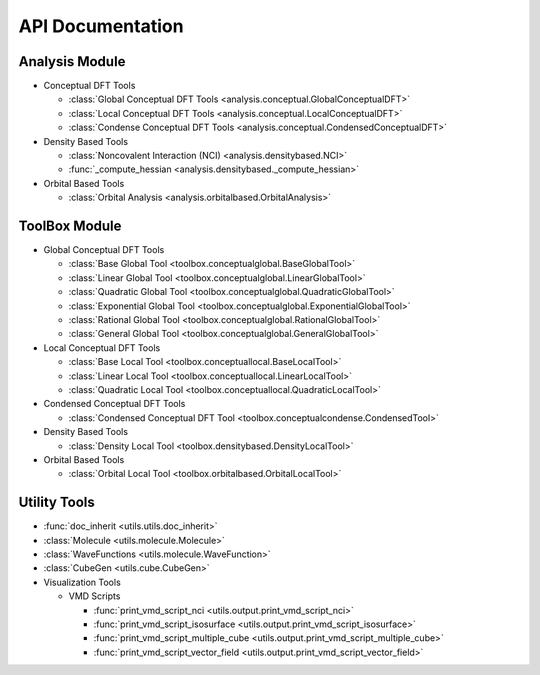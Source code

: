 .. _api:
..
    : ChemTools is a collection of interpretive chemical tools for
    : analyzing outputs of the quantum chemistry calculations.
    :
    : Copyright (C) 2014-2015 The ChemTools Development Team
    :
    : This file is part of ChemTools.
    :
    : ChemTools is free software; you can redistribute it and/or
    : modify it under the terms of the GNU General Public License
    : as published by the Free Software Foundation; either version 3
    : of the License, or (at your option) any later version.
    :
    : ChemTools is distributed in the hope that it will be useful,
    : but WITHOUT ANY WARRANTY; without even the implied warranty of
    : MERCHANTABILITY or FITNESS FOR A PARTICULAR PURPOSE.  See the
    : GNU General Public License for more details.
    :
    : You should have received a copy of the GNU General Public License
    : along with this program; if not, see <http://www.gnu.org/licenses/>
    :
    : --

*****************
API Documentation
*****************

.. module:: chemtools

Analysis Module
===============

* Conceptual DFT Tools

  * :class:`Global Conceptual DFT Tools <analysis.conceptual.GlobalConceptualDFT>`
  * :class:`Local Conceptual DFT Tools <analysis.conceptual.LocalConceptualDFT>`
  * :class:`Condense Conceptual DFT Tools <analysis.conceptual.CondensedConceptualDFT>`

* Density Based Tools

  * :class:`Noncovalent Interaction (NCI) <analysis.densitybased.NCI>`
  * :func:`_compute_hessian <analysis.densitybased._compute_hessian>`

* Orbital Based Tools

  * :class:`Orbital Analysis <analysis.orbitalbased.OrbitalAnalysis>`

ToolBox Module
==============

* Global Conceptual DFT Tools

  * :class:`Base Global Tool <toolbox.conceptualglobal.BaseGlobalTool>`
  * :class:`Linear Global Tool <toolbox.conceptualglobal.LinearGlobalTool>`
  * :class:`Quadratic Global Tool <toolbox.conceptualglobal.QuadraticGlobalTool>`
  * :class:`Exponential Global Tool <toolbox.conceptualglobal.ExponentialGlobalTool>`
  * :class:`Rational Global Tool <toolbox.conceptualglobal.RationalGlobalTool>`
  * :class:`General Global Tool <toolbox.conceptualglobal.GeneralGlobalTool>`

* Local Conceptual DFT Tools

  * :class:`Base Local Tool <toolbox.conceptuallocal.BaseLocalTool>`
  * :class:`Linear Local Tool <toolbox.conceptuallocal.LinearLocalTool>`
  * :class:`Quadratic Local Tool <toolbox.conceptuallocal.QuadraticLocalTool>`

* Condensed Conceptual DFT Tools

  * :class:`Condensed Conceptual DFT Tool <toolbox.conceptualcondense.CondensedTool>`

* Density Based Tools

  * :class:`Density Local Tool <toolbox.densitybased.DensityLocalTool>`

* Orbital Based Tools

  * :class:`Orbital Local Tool <toolbox.orbitalbased.OrbitalLocalTool>`

Utility Tools
=============

* :func:`doc_inherit <utils.utils.doc_inherit>`
* :class:`Molecule <utils.molecule.Molecule>`
* :class:`WaveFunctions <utils.molecule.WaveFunction>`
* :class:`CubeGen <utils.cube.CubeGen>`

* Visualization Tools

  * VMD Scripts

    * :func:`print_vmd_script_nci <utils.output.print_vmd_script_nci>`
    * :func:`print_vmd_script_isosurface <utils.output.print_vmd_script_isosurface>`
    * :func:`print_vmd_script_multiple_cube <utils.output.print_vmd_script_multiple_cube>`
    * :func:`print_vmd_script_vector_field <utils.output.print_vmd_script_vector_field>`

.. Silent api generation
    .. autosummary::
      :toctree: modules/generated

      analysis.conceptual.GlobalConceptualDFT
      analysis.conceptual.LocalConceptualDFT
      analysis.densitybased.NCI
      analysis.densitybased._compute_hessian
      analysis.orbitalbased.OrbitalAnalysis
      toolbox.conceptualglobal.BaseGlobalTool
      toolbox.conceptualglobal.LinearGlobalTool
      toolbox.conceptualglobal.QuadraticGlobalTool
      toolbox.conceptualglobal.ExponentialGlobalTool
      toolbox.conceptualglobal.RationalGlobalTool
      toolbox.conceptualglobal.GeneralGlobalTool
      toolbox.conceptuallocal.BaseLocalTool
      toolbox.conceptuallocal.LinearLocalTool
      toolbox.conceptuallocal.QuadraticLocalTool
      toolbox.conceptualcondense.CondensedTool
      toolbox.densitybased.DensityLocalTool
      toolbox.orbitalbased.OrbitalLocalTool
      utils.utils.doc_inherit
      utils.cube.CubeGen
      utils.molecule.Molecule
      utils.molecule.WaveFunction
      utils.output.print_vmd_script_nci
      utils.output.print_vmd_script_isosurface
      utils.output.print_vmd_script_multiple_cube
      utils.output.print_vmd_script_vector_field

